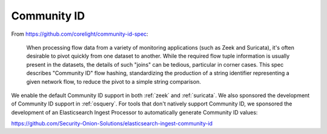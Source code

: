 .. _community-id:

Community ID
============

From https://github.com/corelight/community-id-spec:
    
    When processing flow data from a variety of monitoring applications (such as Zeek and Suricata), 
    it's often desirable to pivot quickly from one dataset to another. While the required flow tuple 
    information is usually present in the datasets, the details of such "joins" can be tedious, 
    particular in corner cases. This spec describes "Community ID" flow hashing, standardizing the 
    production of a string identifier representing a given network flow, to reduce the pivot to a 
    simple string comparison.
    
We enable the default Community ID support in both :ref:`zeek` and :ref:`suricata`. We also sponsored the development of Community ID support in :ref:`osquery`. 
For tools that don't natively support Community ID, we sponsored the development of an Elasticsearch Ingest Processor to automatically generate Community ID values:

https://github.com/Security-Onion-Solutions/elasticsearch-ingest-community-id
